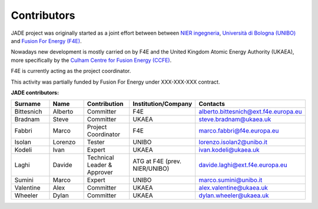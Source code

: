 .. _contributor_list:

############
Contributors
############

JADE project was originally started as a joint effort between between `NIER ingegneria <https://www.niering.it/>`_,
`Università di Bologna (UNIBO) <https://ingegneriaindustriale.unibo.it/it>`_
and `Fusion For Energy (F4E) <https://fusionforenergy.europa.eu/>`_.

Nowadays new development is mostly carried on by F4E and the United Kingdom Atomic Energy Authority (UKAEA), more
specifically by the `Culham Centre for Fusion Energy (CCFE) <https://ccfe.ukaea.uk/>`_.

F4E is currently acting as the project coordinator.

This activity was partially funded by Fusion For Energy under XXX-XXX-XXX contract.

.. image:: img/contrib/nier.png
    :width: 300
.. image:: img/contrib/unibo.jpg
    :width: 300
.. image:: img/contrib/f4e.jpg
    :width: 300
.. image:: img/contrib/UKAEA.png
    :width: 150

**JADE contributors:**

.. list-table::
    :widths: 50 50 50 50 50
    :header-rows: 1

    * - Surname
      - Name
      - Contribution
      - Institution/Company
      - Contacts
    * - Bittesnich
      - Alberto
      - Committer
      - F4E
      - alberto.bittesnich@ext.f4e.europa.eu
    * - Bradnam
      - Steve
      - Committer
      - UKAEA
      - steve.bradnam@ukaea.uk
    * - Fabbri
      - Marco
      - Project Coordinator
      - F4E
      - marco.fabbri@f4e.europa.eu
    * - Isolan
      - Lorenzo
      - Tester
      - UNIBO
      - lorenzo.isolan2@unibo.it
    * - Kodeli
      - Ivan
      - Expert
      - UKAEA
      - ivan.kodeli@ukaea.uk
    * - Laghi
      - Davide
      - Technical Leader & Approver
      - ATG at F4E (prev. NIER/UNIBO)
      - davide.laghi@ext.f4e.europa.eu
    * - Sumini
      - Marco
      - Expert
      - UNIBO
      - marco.sumini@unibo.it
    * - Valentine
      - Alex 
      - Committer
      - UKAEA
      - alex.valentine@ukaea.uk
    * - Wheeler
      - Dylan 
      - Committer
      - UKAEA
      - dylan.wheeler@ukaea.uk

